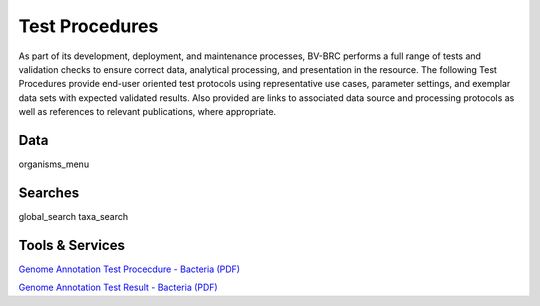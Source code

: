 Test Procedures
===============

As part of its development, deployment, and maintenance processes, BV-BRC performs a full range of tests and validation checks to ensure correct data, analytical processing, and presentation in the resource. The following Test Procedures provide end-user oriented test protocols using representative use cases, parameter settings, and exemplar data sets with expected validated results. Also provided are links to associated data source and processing protocols as well as references to relevant publications, where appropriate. 

Data
----
organisms_menu

Searches
--------
global_search
taxa_search

Tools & Services
----------------

`Genome Annotation Test Procecdure - Bacteria (PDF) <../_static/files/test_procedures/genome-annotation-service-bacteria_procedure.pdf>`_

`Genome Annotation Test Result - Bacteria (PDF) <../_static/files/test_procedures/genome-annotation-service-bacteria_result.pdf>`_
